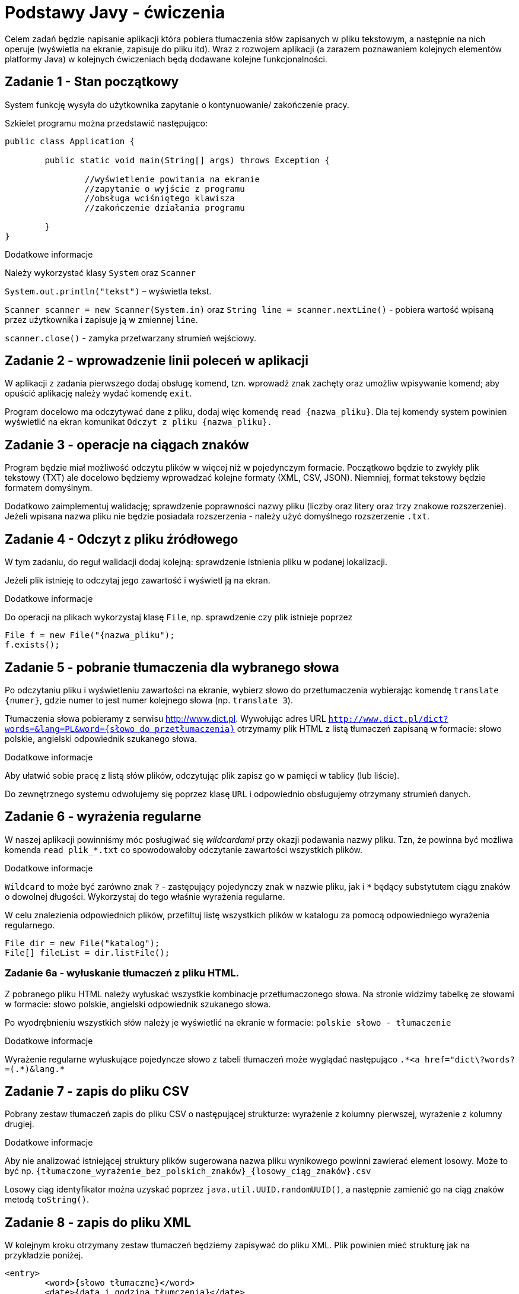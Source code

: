= Podstawy Javy - ćwiczenia

Celem zadań będzie napisanie aplikacji która pobiera tłumaczenia słów zapisanych w pliku tekstowym, a następnie na nich operuje (wyświetla na ekranie, zapisuje do pliku itd). Wraz z rozwojem aplikacji (a zarazem poznawaniem kolejnych elementów platformy Java) w kolejnych ćwiczeniach będą dodawane kolejne funkcjonalności. 

== Zadanie 1 - Stan początkowy

System funkcję wysyła do użytkownika zapytanie o  kontynuowanie/ zakończenie pracy.

Szkielet programu można przedstawić następująco:

[source, java]
----
public class Application {

	public static void main(String[] args) throws Exception {

		//wyświetlenie powitania na ekranie
		//zapytanie o wyjście z programu
		//obsługa wciśniętego klawisza
		//zakończenie działania programu

	}
}
----

.Dodatkowe informacje
Należy wykorzystać klasy `System` oraz `Scanner`

`System.out.println("tekst")` – wyświetla tekst.

`Scanner scanner = new Scanner(System.in)` oraz `String line = scanner.nextLine()` - pobiera wartość wpisaną przez użytkownika i zapisuje ją w zmiennej `line`.

`scanner.close()` - zamyka przetwarzany strumień wejściowy.

<<<

== Zadanie 2 - wprowadzenie linii poleceń w aplikacji

W aplikacji z zadania pierwszego dodaj obsługę komend, tzn. wprowadź znak zachęty oraz umożliw wpisywanie komend; aby opuścić aplikację należy wydać komendę `exit`.

Program docelowo ma odczytywać dane z pliku, dodaj więc komendę `read {nazwa_pliku}`. Dla tej komendy system powinien wyświetlić na ekran komunikat `Odczyt z pliku {nazwa_pliku}.`

<<<

== Zadanie 3 - operacje na ciągach znaków

Program będzie miał możliwość odczytu plików w więcej niż w pojedynczym formacie. Początkowo będzie to zwykły plik tekstowy (TXT) ale docelowo będziemy wprowadzać kolejne formaty (XML, CSV, JSON). Niemniej, format tekstowy będzie formatem domyślnym.

Dodatkowo zaimplementuj walidację; sprawdzenie poprawności nazwy pliku (liczby oraz litery oraz trzy znakowe rozszerzenie). Jeżeli wpisana nazwa pliku nie będzie posiadała rozszerzenia - należy użyć domyślnego rozszerzenie `.txt`. 

<<<

== Zadanie 4 - Odczyt z pliku źródłowego

W tym zadaniu, do reguł walidacji dodaj kolejną: sprawdzenie istnienia pliku w podanej lokalizacji. 

Jeżeli plik istnieję to odczytaj jego zawartość i wyświetl ją na ekran. 

.Dodatkowe informacje
Do operacji na plikach wykorzystaj klasę `File`, np. sprawdzenie czy plik istnieje poprzez

[source,java]
----
File f = new File("{nazwa_pliku");
f.exists();
----

<<<

== Zadanie 5 - pobranie tłumaczenia dla wybranego słowa

Po odczytaniu pliku i wyświetleniu zawartości na ekranie, wybierz słowo do przetłumaczenia wybierając komendę `translate {numer}`, gdzie numer to jest numer kolejnego słowa (np. `translate 3`).

Tłumaczenia słowa pobieramy z serwisu http://www.dict.pl. 
Wywołując adres URL `http://www.dict.pl/dict?words=&lang=PL&word={słowo_do_przetłumaczenia}` otrzymamy plik HTML z listą tłumaczeń zapisaną w formacie: słowo polskie, angielski odpowiednik szukanego słowa.

.Dodatkowe informacje
Aby ułatwić sobie pracę z listą słów plików, odczytując plik zapisz go w pamięci w tablicy (lub liście). 

Do zewnętrznego systemu odwołujemy się poprzez klasę `URL` i odpowiednio obsługujemy otrzymany strumień danych. 

<<<

== Zadanie 6 - wyrażenia regularne

W naszej aplikacji powinniśmy móc posługiwać się _wildcardami_ przy okazji podawania nazwy pliku. 
Tzn, że powinna być możliwa komenda `read plik_*.txt` co spowodowałoby odczytanie zawartości wszystkich plików.

.Dodatkowe informacje
`Wildcard` to może być zarówno znak `?` - zastępujący pojedynczy znak w nazwie pliku, jak i `*` będący substytutem ciągu znaków o dowolnej długości. Wykorzystaj do tego właśnie wyrażenia regularne.

W celu znalezienia odpowiednich plików, przefiltuj listę wszystkich plików w katalogu za pomocą odpowiedniego wyrażenia regularnego. 

[source, java]
----
File dir = new File("katalog");
File[] fileList = dir.listFile();
----

=== Zadanie 6a - wyłuskanie tłumaczeń z pliku HTML. 

Z pobranego pliku HTML należy wyłuskać wszystkie kombinacje przetłumaczonego słowa. 
Na stronie widzimy tabelkę ze słowami w formacie: słowo polskie, angielski odpowiednik szukanego słowa.

Po wyodrębnieniu wszystkich słów należy je wyświetlić na ekranie w formacie:
`polskie słowo - tłumaczenie`

.Dodatkowe informacje
Wyrażenie regularne wyłuskujące pojedyncze słowo z tabeli tłumaczeń może wyglądać następująco `.\*<a href="dict\?words?=(.*)&lang.*`

<<<

== Zadanie 7 - zapis do pliku CSV

Pobrany zestaw tłumaczeń zapis do pliku CSV o następującej strukturze: wyrażenie z kolumny pierwszej, wyrażenie z kolumny drugiej.

.Dodatkowe informacje
Aby nie analizować istniejącej struktury plików sugerowana nazwa pliku wynikowego powinni zawierać element losowy. Może to być np. `{tłumaczone_wyrażenie_bez_polskich_znaków}_{losowy_ciąg_znaków}.csv`

Losowy ciąg identyfikator można uzyskać poprzez `java.util.UUID.randomUUID()`, a następnie zamienić go na ciąg znaków metodą `toString()`.

<<<

== Zadanie 8 - zapis do pliku XML

W kolejnym kroku otrzymany zestaw tłumaczeń będziemy zapisywać do pliku XML. Plik powinien mieć strukturę jak na przykładzie poniżej.

[source, xml]
----
<entry>
	<word>{słowo tłumaczne}</word>
	<date>{data i godzina tłumczenia}</date>
	<url>{wywołany adres url}</url>
	<translations>
		<translation>
			<from>{słowo z lewej kolumny}</from>
			<to>{słowo z prawej kolumny}</to>
		</translation>
	</translations>
</entry>
----

W tym celu, wprowadzimy zmienną konfiguracyjną która określa sposób zapisu do pliku. Będziemy ją ustawiać przy użyciu komendy `set output {XML|CSV}`. Zmienna ta będzie zapamiętywana podczas sesji z aplikacją. Domyślną wartością pozostaje CSV. 

<<<

== Zadanie 9 - system budujący Maven

W poprzednim zadaniu wykorzystaliśmy domyślną bibliotekę platformy Java to operowania na plikach XML. Nie należy ona niestety od najwygodniejszych. W kolejnych ćwiczeniach postaramy się ją zastąpić lepszym rozwiązaniem. Aby jednak tego dokonać, poprzez użycie dodatkowej zewnętrznej biblioteki, należałoby się zastanowić nad wprowadzeniem dodatkowego narzędzia zarządzającego. 

Najpopularniejszym narzędziem do zarządzania procesem budowania aplikacji w ekosystemie Java jest Maven. W poniższym zadaniu przerobimy nasz projekt tak aby używał Apache Maven.

.Dodatkowe informacje
Kroki które należy wykonać to 
* utworzenie (lub wygenerowanie) odpowiedniego pliku _pom.xml_
* przeniesienie źródeł aplikacji (plików `*.java`) do katalogu `src/main/java`
* przeniesienie wszystkich pozostałych plików (np. z danymi) do katalogu `src/main/resources`

== Zadanie 10 - zapis do pliku w formacie JSON

Aby zapisywać wynik działania programu w formacie JSON, należy przedsięwziąć dwa dodatkowe kroki:

* Dodać opcję konfiguracyjną, umożliwiającą zapisanie pliku JSON (`set output JSON`)
* Dodać zależność do projektu obsługującą zapis w formacie JSON. 

.Dodatkowe informacje
Do zapisu plików JSON możesz użyć biblioteki _GSON_. Zdefiniuj ją jako zależność w pliki `pom.xml` w następujący sposób:

[source, xml]
----
<dependency>
    <groupId>com.google.code.gson</groupId>
    <artifactId>gson</artifactId>
    <version>2.3.1</version>
</dependency>
----